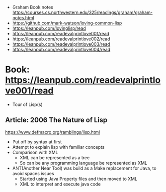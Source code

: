 - Graham Book notes https://courses.cs.northwestern.edu/325/readings/graham/graham-notes.html
- https://github.com/mark-watson/loving-common-lisp
- https://leanpub.com/lovinglisp/read
- https://leanpub.com/readevalprintlove001/read
- https://leanpub.com/readevalprintlove002/read
- https://leanpub.com/readevalprintlove003/read
- https://leanpub.com/readevalprintlove004/read
* Book: https://leanpub.com/readevalprintlove001/read
- Tour of Lisp(s)
** Article: 2006 The Nature of Lisp
   https://www.defmacro.org/ramblings/lisp.html
- Put off by syntax at first
- Attempt to explain lisp with familiar concepts
- Comparison with XML
  - XML can be represented as a tree
  - So can be any programming language be represented as XML
- ANT(Another Near Tool) was build as a Make replacement for Java, to avoid spaces issues
  - Started using Java Property files and then moved to XML
  - XML to interpret and execute java code
